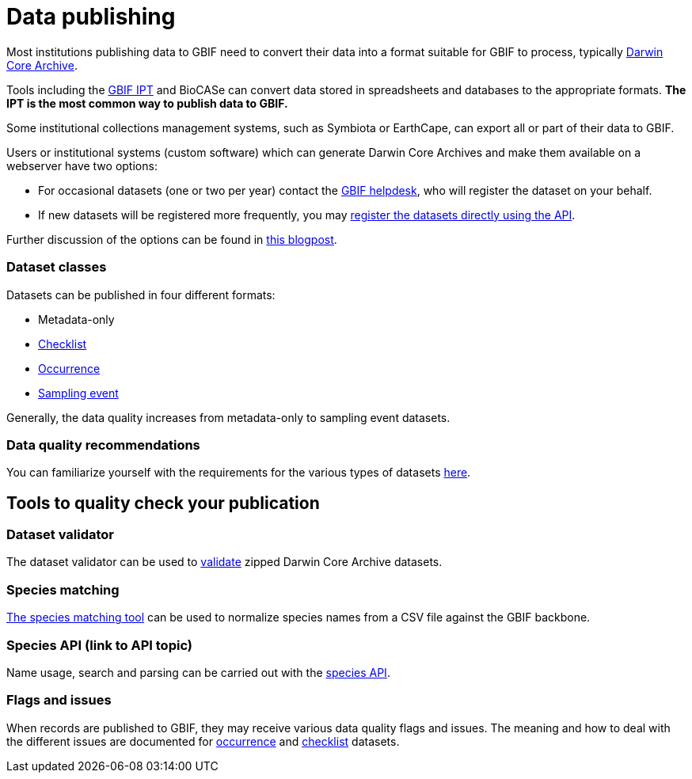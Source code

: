 = Data publishing

Most institutions publishing data to GBIF need to convert their data into a format suitable for GBIF to process, typically https://dwc.tdwg.org/terms/[Darwin Core Archive].

Tools including the https://ipt.gbif.org/manual/[GBIF IPT] and BioCASe can convert data stored in spreadsheets and databases to the appropriate formats. *The IPT is the most common way to publish data to GBIF.*

Some institutional collections management systems, such as Symbiota or EarthCape, can export all or part of their data to GBIF.

Users or institutional systems (custom software) which can generate Darwin Core Archives and make them available on a webserver have two options:

* For occasional datasets (one or two per year) contact the mailto:helpdesk@gbif.org[GBIF helpdesk], who will register the dataset on your behalf.
* If new datasets will be registered more frequently, you may xref:register-dataset-api.adoc[register the datasets directly using the API].

Further discussion of the options can be found in https://data-blog.gbif.org/post/installations-and-hosting-solutions-explained/[this blogpost].

=== Dataset classes

Datasets can be published in four different formats:

* Metadata-only
* https://www.gbif.org/data-quality-requirements-checklists[Checklist]
* https://www.gbif.org/data-quality-requirements-occurrences[Occurrence]
* https://www.gbif.org/data-quality-requirements-sampling-events[Sampling event]

Generally, the data quality increases from metadata-only to sampling event datasets.

=== Data quality recommendations

You can familiarize yourself with the requirements for the various types of datasets https://www.gbif.org/data-quality-requirements[here].

== Tools to quality check your publication

=== Dataset validator

The dataset validator can be used to https://www.gbif.org/tools/data-validator/about[validate] zipped Darwin Core Archive datasets.

=== Species matching

https://www.gbif.org/tools/species-lookup[The species matching tool] can be used to normalize species names from a CSV file against the GBIF backbone.

=== Species API (link to API topic)

Name usage, search and parsing can be carried out with the https://techdocs.gbif.org/en/openapi/v1/species[species API].

//== The test IPT

=== Flags and issues

When records are published to GBIF, they may receive various data quality flags and issues. The meaning and how to deal with the different issues are documented for xref:data-use::occurrence-issues-and-flags.adoc[occurrence] and xref:data-use::checklist-issues-and-flags.adoc[checklist] datasets.

//== Data publishing FAQ

//* change occurrence IDs
//* citations

//== Other

//(Moved here from the main menu.)

//* DNA derived data
